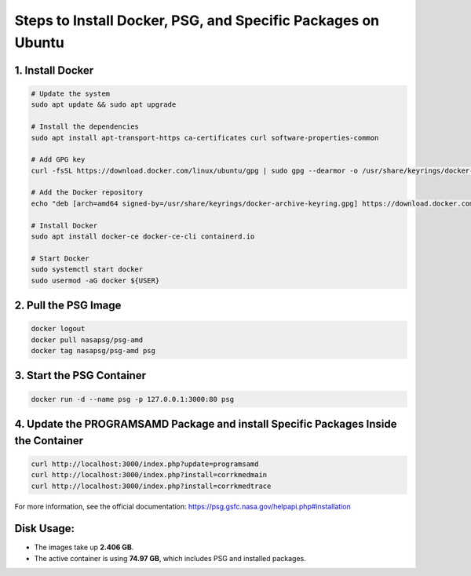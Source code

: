 Steps to Install Docker, PSG, and Specific Packages on Ubuntu
=============================================================

1. Install Docker
------------------

.. code-block:: bash

    # Update the system
    sudo apt update && sudo apt upgrade
    
    # Install the dependencies
    sudo apt install apt-transport-https ca-certificates curl software-properties-common
    
    # Add GPG key
    curl -fsSL https://download.docker.com/linux/ubuntu/gpg | sudo gpg --dearmor -o /usr/share/keyrings/docker-archive-keyring.gpg
    
    # Add the Docker repository
    echo "deb [arch=amd64 signed-by=/usr/share/keyrings/docker-archive-keyring.gpg] https://download.docker.com/linux/ubuntu $(lsb_release -cs) stable" | sudo tee /etc/apt/sources.list.d/docker.list > /dev/null
    
    # Install Docker
    sudo apt install docker-ce docker-ce-cli containerd.io

    # Start Docker
    sudo systemctl start docker
    sudo usermod -aG docker ${USER}

2. Pull the PSG Image
----------------------

.. code-block:: bash

    docker logout
    docker pull nasapsg/psg-amd
    docker tag nasapsg/psg-amd psg

3. Start the PSG Container
---------------------------

.. code-block:: bash

    docker run -d --name psg -p 127.0.0.1:3000:80 psg

4. Update the PROGRAMSAMD Package and install Specific Packages Inside the Container
--------------------------------------------------

.. code-block:: bash

    curl http://localhost:3000/index.php?update=programsamd
    curl http://localhost:3000/index.php?install=corrkmedmain
    curl http://localhost:3000/index.php?install=corrkmedtrace

For more information, see the official documentation: https://psg.gsfc.nasa.gov/helpapi.php#installation

Disk Usage:
-----------

- The images take up **2.406 GB**.
- The active container is using **74.97 GB**, which includes PSG and installed packages.
